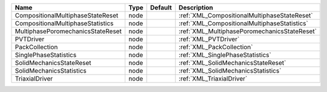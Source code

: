

================================= ==== ======= ============================================ 
Name                              Type Default Description                                  
================================= ==== ======= ============================================ 
CompositionalMultiphaseStateReset node         :ref:`XML_CompositionalMultiphaseStateReset` 
CompositionalMultiphaseStatistics node         :ref:`XML_CompositionalMultiphaseStatistics` 
MultiphasePoromechanicsStateReset node         :ref:`XML_MultiphasePoromechanicsStateReset` 
PVTDriver                         node         :ref:`XML_PVTDriver`                         
PackCollection                    node         :ref:`XML_PackCollection`                    
SinglePhaseStatistics             node         :ref:`XML_SinglePhaseStatistics`             
SolidMechanicsStateReset          node         :ref:`XML_SolidMechanicsStateReset`          
SolidMechanicsStatistics          node         :ref:`XML_SolidMechanicsStatistics`          
TriaxialDriver                    node         :ref:`XML_TriaxialDriver`                    
================================= ==== ======= ============================================ 



